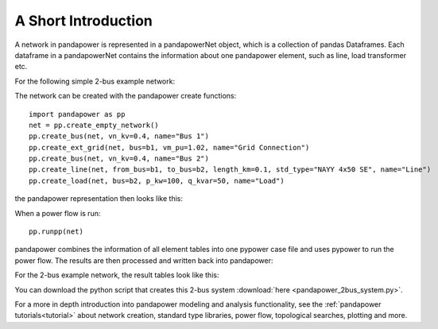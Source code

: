 ﻿=====================
A Short Introduction
=====================

A network in pandapower is represented in a pandapowerNet object, which is a collection of pandas Dataframes.
Each dataframe in a pandapowerNet contains the information about one pandapower element, such as line, load transformer etc.

For the following simple 2-bus example network:

.. image:: /pics/2bus-system.png
		:width: 20em
		:alt: alternate Text
		:align: center 

The network can be created with the pandapower create functions: ::
    
    import pandapower as pp
    net = pp.create_empty_network()
    pp.create_bus(net, vn_kv=0.4, name="Bus 1")
    pp.create_ext_grid(net, bus=b1, vm_pu=1.02, name="Grid Connection")
    pp.create_bus(net, vn_kv=0.4, name="Bus 2")
    pp.create_line(net, from_bus=b1, to_bus=b2, length_km=0.1, std_type="NAYY 4x50 SE", name="Line")     
    pp.create_load(net, bus=b2, p_kw=100, q_kvar=50, name="Load")

the pandapower representation then looks like this:

.. image:: /pics/pandapower_datastructure.png
		:width: 40em
		:alt: alternate Text
		:align: center

When a power flow is run: ::
    
    pp.runpp(net)
    
pandapower combines the information of all element tables into one pypower case file and uses pypower to run the power flow.
The results are then processed and written back into pandapower:
        
.. image:: /pics/pandapower_power flow.png
		:width: 40em
		:alt: alternate Text
		:align: center

For the 2-bus example network, the result tables look like this:

.. image:: /pics/pandapower_results.png
		:width: 40em
		:alt: alternate Text
		:align: center
        
You can download the python script that creates this 2-bus system :download:`here  <pandapower_2bus_system.py>`.

For a more in depth introduction into pandapower modeling and analysis functionality, see the :ref:`pandapower tutorials<tutorial>`
about network creation, standard type libraries, power flow, topological searches, plotting and more.
